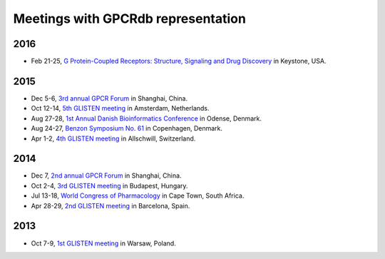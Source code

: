 Meetings with GPCRdb representation
===================================

2016
----

*   Feb 21-25,
    `G Protein-Coupled Receptors\: Structure, Signaling and Drug Discovery`_ in Keystone, USA.

.. _G Protein-Coupled Receptors\: Structure, Signaling and Drug Discovery: https://www.keystonesymposia.org/index.cfm?e=web.Meeting.Program&meetingid=1368

2015
----

*   Dec 5-6,
    `3rd annual GPCR Forum`_ in Shanghai, China.
*   Oct 12-14,
    `5th GLISTEN meeting`_ in Amsterdam, Netherlands.
*   Aug 27-28,
    `1st Annual Danish Bioinformatics Conference`_ in Odense, Denmark.
*   Aug 24-27,
    `Benzon Symposium No. 61`_ in Copenhagen, Denmark.
*   Apr 1-2,
    `4th GLISTEN meeting`_ in Allschwill, Switzerland.

.. _3rd annual GPCR Forum: http://ihuman.shanghaitech.edu.cn/gpcr/
.. _5th GLISTEN meeting: http://www.medchemsymposium.nl/Glisten/Home.html
.. _1st Annual Danish Bioinformatics Conference: https://www.elixir-europe.org/events/first-annual-danish-bioinformatics-conference
.. _Benzon Symposium No. 61: http://www.benzon-foundation.dk/?q=node/30
.. _4th GLISTEN meeting: https://sites.google.com/site/glisten2015/home

2014
----

*   Dec 7,
    `2nd annual GPCR Forum`_ in Shanghai, China.
*   Oct 2-4,
    `3rd GLISTEN meeting`_ in Budapest, Hungary.
*   Jul 13-18,
    `World Congress of Pharmacology`_ in Cape Town, South Africa.
*   Apr 28-29,
    `2nd GLISTEN meeting`_ in Barcelona, Spain.

.. _2nd annual GPCR Forum: http://ihuman.shanghaitech.edu.cn/?p=1545
.. _3rd GLISTEN meeting: http://glisten.ttk.mta.hu/
.. _World Congress of Pharmacology: http://wcp2014.org/
.. _2nd GLISTEN meeting: http://eventia.upf.edu/Barcelona-GPCR-Conference-2014/ficha.en.html

2013
----

*   Oct 7-9,
    `1st GLISTEN meeting`_ in Warsaw, Poland.

.. _1st GLISTEN meeting: http://www.biomodellab.eu/1glisten/welcome/